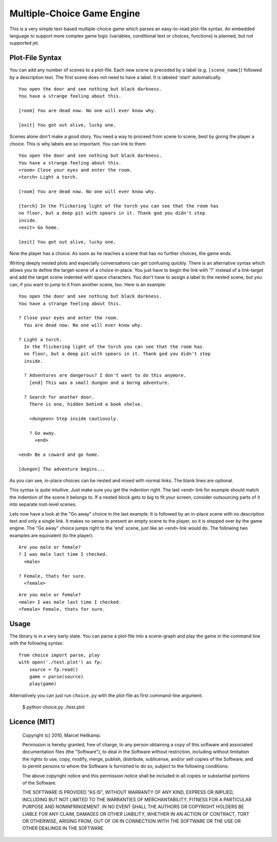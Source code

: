 Multiple-Choice Game Engine
===========================

This is a very simple text-based multiple-choice game which
parses an easy-to-read plot-file syntax. An embedded language to support more
complex game logic (variables, conditional text or choices, functions)
is planned, but not supported jet.

Plot-File Syntax
----------------

You can add any number of scenes to a plot-file. Each new scene is preceded by
a label (e.g. ``[scene_name]``) followed by a description text. The first
scene does not need to have a label. It is labeled 'start' automatically.

::

  You open the door and see nothing but black darkness.
  You have a strange feeling about this.

  [room] You are dead now. No one will ever know why.

  [exit] You got out alive, lucky one.

Scenes alone don't make a good story. You need a way to proceed from scene to
scene, best by giving the player a choice. This is why labels are so
important. You can link to them::

  You open the door and see nothing but black darkness.
  You have a strange feeling about this.
  <room> Close your eyes and enter the room.
  <torch> Light a torch.
  
  [room] You are dead now. No one will ever know why.
  
  [torch] In the flickering light of the torch you can see that the room has
  no floor, but a deep pit with spears in it. Thank god you didn't step
  inside.
  <exit> Go home.
  
  [exit] You got out alive, lucky one.


Now the player has a choice. As soon as he reaches a scene that has no further
choices, the game ends.

Writing deeply nested plots and especially conversations can get confusing
quickly. There is an alternative syntax which allows you to define the
target-scene of a choice in-place. You just have to begin the link with '?'
instead of a link-target and add the target scene indented with space
characters. You don't have to assign a label to the nested scene, but you can,
if you want to jump to it from another scene, too. Here is an example::

  You open the door and see nothing but black darkness.
  You have a strange feeling about this.
  
  ? Close your eyes and enter the room.
    You are dead now. No one will ever know why.
  
  ? Light a torch.
    In the flickering light of the torch you can see that the room has
    no floor, but a deep pit with spears in it. Thank god you didn't step
    inside.
  
    ? Adventures are dangerous? I don't want to do this anymore.
      [end] This was a small dungon and a borng adventure.
  
    ? Search for another door.
      There is one, hidden behind a book shelve.
  
      <dungeon> Step inside cautiously.
  
      ? Go away.
        <end>
  
  <end> Be a coward and go home.
  
  [dungen] The adventure begins...

As you can see, in-place choices can be nested and mixed with normal links.
The blank lines are optional.

This syntax is quite intuitive. Just make sure you get the indention right.
The last ``<end>`` link for example should match the indention of the scene it
belongs to. If a nested block gets to big to fit your screen, consider
outsourcing parts of it into separate root-level scenes.

Lets now have a look at the "Go away" choice in the last example. It is
followed by an in-place scene with no description text and only a single link.
It makes no sense to present an empty scene to the player, so it is stepped
over by the game engine. The "Go away" choice jumps right to the 'end' scene,
just like an ``<end>`` link would do. The following two examples are
equivalent (to the player)::

  Are you male or female?
  ? I was male last time I checked.
    <male>

  ? Female, thats for sure.
    <female>

::

  Are you male or female?
  <male> I was male last time I checked.
  <female> Female, thats for sure.

Usage
-----

The library is in a very early state. You can parse a plot-file into a
scene-graph and play the game in the command line with the following syntax::

  from choice import parse, play
  with open('./test.plot') as fp:
      source = fp.read()
      game = parse(source)
      play(game)

Alternatively you can just run ``choice.py`` with the plot-file as first command-line argument.

  $ python choice.py ./test.plot

Licence (MIT)
-------------

  Copyright (c) 2010, Marcel Hellkamp.

  Permission is hereby granted, free of charge, to any person obtaining a copy
  of this software and associated documentation files (the "Software"), to
  deal in the Software without restriction, including without limitation the
  rights to use, copy, modify, merge, publish, distribute, sublicense, and/or
  sell copies of the Software, and to permit persons to whom the Software is
  furnished to do so, subject to the following conditions:

  The above copyright notice and this permission notice shall be included in
  all copies or substantial portions of the Software.

  THE SOFTWARE IS PROVIDED "AS IS", WITHOUT WARRANTY OF ANY KIND, EXPRESS OR
  IMPLIED, INCLUDING BUT NOT LIMITED TO THE WARRANTIES OF MERCHANTABILITY,
  FITNESS FOR A PARTICULAR PURPOSE AND NONINFRINGEMENT. IN NO EVENT SHALL THE
  AUTHORS OR COPYRIGHT HOLDERS BE LIABLE FOR ANY CLAIM, DAMAGES OR OTHER
  LIABILITY, WHETHER IN AN ACTION OF CONTRACT, TORT OR OTHERWISE, ARISING
  FROM, OUT OF OR IN CONNECTION WITH THE SOFTWARE OR THE USE OR OTHER DEALINGS
  IN THE SOFTWARE.

